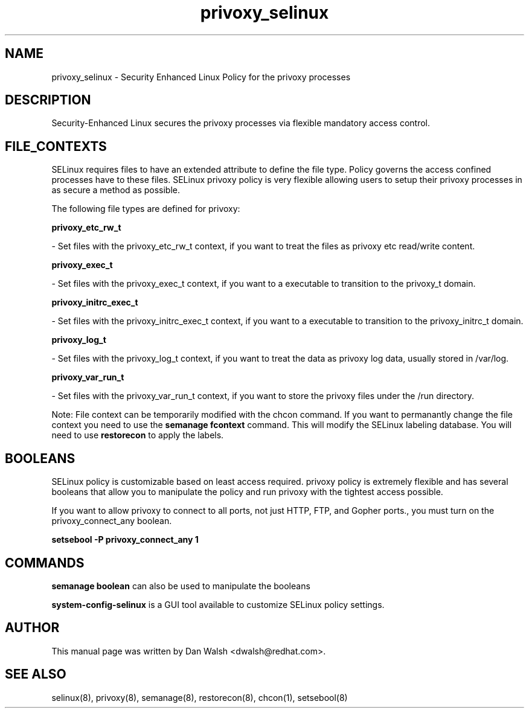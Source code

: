 .TH  "privoxy_selinux"  "8"  "16 Feb 2012" "dwalsh@redhat.com" "privoxy Selinux Policy documentation"
.SH "NAME"
privoxy_selinux \- Security Enhanced Linux Policy for the privoxy processes
.SH "DESCRIPTION"

Security-Enhanced Linux secures the privoxy processes via flexible mandatory access
control.  
.SH FILE_CONTEXTS
SELinux requires files to have an extended attribute to define the file type. 
Policy governs the access confined processes have to these files. 
SELinux privoxy policy is very flexible allowing users to setup their privoxy processes in as secure a method as possible.
.PP 
The following file types are defined for privoxy:


.EX
.B privoxy_etc_rw_t 
.EE

- Set files with the privoxy_etc_rw_t context, if you want to treat the files as privoxy etc read/write content.


.EX
.B privoxy_exec_t 
.EE

- Set files with the privoxy_exec_t context, if you want to a executable to transition to the privoxy_t domain.


.EX
.B privoxy_initrc_exec_t 
.EE

- Set files with the privoxy_initrc_exec_t context, if you want to a executable to transition to the privoxy_initrc_t domain.


.EX
.B privoxy_log_t 
.EE

- Set files with the privoxy_log_t context, if you want to treat the data as privoxy log data, usually stored in /var/log.


.EX
.B privoxy_var_run_t 
.EE

- Set files with the privoxy_var_run_t context, if you want to store the privoxy files under the /run directory.

Note: File context can be temporarily modified with the chcon command.  If you want to permanantly change the file context you need to use the 
.B semanage fcontext 
command.  This will modify the SELinux labeling database.  You will need to use
.B restorecon
to apply the labels.

.SH BOOLEANS
SELinux policy is customizable based on least access required.  privoxy policy is extremely flexible and has several booleans that allow you to manipulate the policy and run privoxy with the tightest access possible.


.PP
If you want to allow privoxy to connect to all ports, not just HTTP, FTP, and Gopher ports., you must turn on the privoxy_connect_any boolean.

.EX
.B setsebool -P privoxy_connect_any 1
.EE

.SH "COMMANDS"

.B semanage boolean
can also be used to manipulate the booleans

.PP
.B system-config-selinux 
is a GUI tool available to customize SELinux policy settings.

.SH AUTHOR	
This manual page was written by Dan Walsh <dwalsh@redhat.com>.

.SH "SEE ALSO"
selinux(8), privoxy(8), semanage(8), restorecon(8), chcon(1), setsebool(8)